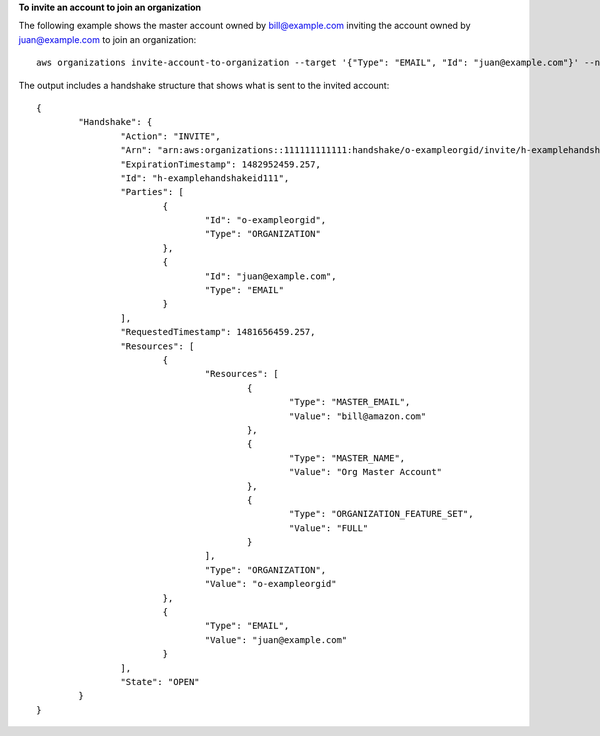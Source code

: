 **To invite an account to join an organization**

The following example shows the master account owned by bill@example.com inviting the account owned by juan@example.com to join an organization: ::

	aws organizations invite-account-to-organization --target '{"Type": "EMAIL", "Id": "juan@example.com"}' --notes "This is a request for Juan's account to join Bill's organization."
  
The output includes a handshake structure that shows what is sent to the invited account: ::
  
	{
		"Handshake": {
			"Action": "INVITE",
			"Arn": "arn:aws:organizations::111111111111:handshake/o-exampleorgid/invite/h-examplehandshakeid111",
			"ExpirationTimestamp": 1482952459.257,
			"Id": "h-examplehandshakeid111",
			"Parties": [
				{
					"Id": "o-exampleorgid",
					"Type": "ORGANIZATION"
				},
				{
					"Id": "juan@example.com",
					"Type": "EMAIL"
				}
			],
			"RequestedTimestamp": 1481656459.257,
			"Resources": [
				{
					"Resources": [
						{
							"Type": "MASTER_EMAIL",
							"Value": "bill@amazon.com"
						},
						{
							"Type": "MASTER_NAME",
							"Value": "Org Master Account"
						},
						{
							"Type": "ORGANIZATION_FEATURE_SET",
							"Value": "FULL"
						}
					],
					"Type": "ORGANIZATION",
					"Value": "o-exampleorgid"
				},
				{
					"Type": "EMAIL",
					"Value": "juan@example.com"
				}
			],
			"State": "OPEN"
		}
	}